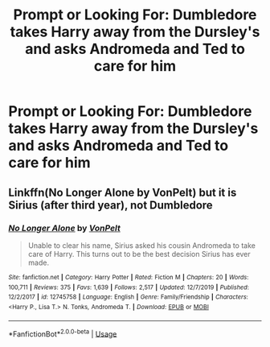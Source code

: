 #+TITLE: Prompt or Looking For: Dumbledore takes Harry away from the Dursley's and asks Andromeda and Ted to care for him

* Prompt or Looking For: Dumbledore takes Harry away from the Dursley's and asks Andromeda and Ted to care for him
:PROPERTIES:
:Author: SnarkyAndProud
:Score: 6
:DateUnix: 1578108003.0
:DateShort: 2020-Jan-04
:FlairText: Request
:END:

** Linkffn(No Longer Alone by VonPelt) but it is Sirius (after third year), not Dumbledore
:PROPERTIES:
:Author: rohan62442
:Score: 0
:DateUnix: 1578113679.0
:DateShort: 2020-Jan-04
:END:

*** [[https://www.fanfiction.net/s/12745758/1/][*/No Longer Alone/*]] by [[https://www.fanfiction.net/u/8266516/VonPelt][/VonPelt/]]

#+begin_quote
  Unable to clear his name, Sirius asked his cousin Andromeda to take care of Harry. This turns out to be the best decision Sirius has ever made.
#+end_quote

^{/Site/:} ^{fanfiction.net} ^{*|*} ^{/Category/:} ^{Harry} ^{Potter} ^{*|*} ^{/Rated/:} ^{Fiction} ^{M} ^{*|*} ^{/Chapters/:} ^{20} ^{*|*} ^{/Words/:} ^{100,711} ^{*|*} ^{/Reviews/:} ^{375} ^{*|*} ^{/Favs/:} ^{1,639} ^{*|*} ^{/Follows/:} ^{2,517} ^{*|*} ^{/Updated/:} ^{12/7/2019} ^{*|*} ^{/Published/:} ^{12/2/2017} ^{*|*} ^{/id/:} ^{12745758} ^{*|*} ^{/Language/:} ^{English} ^{*|*} ^{/Genre/:} ^{Family/Friendship} ^{*|*} ^{/Characters/:} ^{<Harry} ^{P.,} ^{Lisa} ^{T.>} ^{N.} ^{Tonks,} ^{Andromeda} ^{T.} ^{*|*} ^{/Download/:} ^{[[http://www.ff2ebook.com/old/ffn-bot/index.php?id=12745758&source=ff&filetype=epub][EPUB]]} ^{or} ^{[[http://www.ff2ebook.com/old/ffn-bot/index.php?id=12745758&source=ff&filetype=mobi][MOBI]]}

--------------

*FanfictionBot*^{2.0.0-beta} | [[https://github.com/tusing/reddit-ffn-bot/wiki/Usage][Usage]]
:PROPERTIES:
:Author: FanfictionBot
:Score: 1
:DateUnix: 1578113703.0
:DateShort: 2020-Jan-04
:END:
